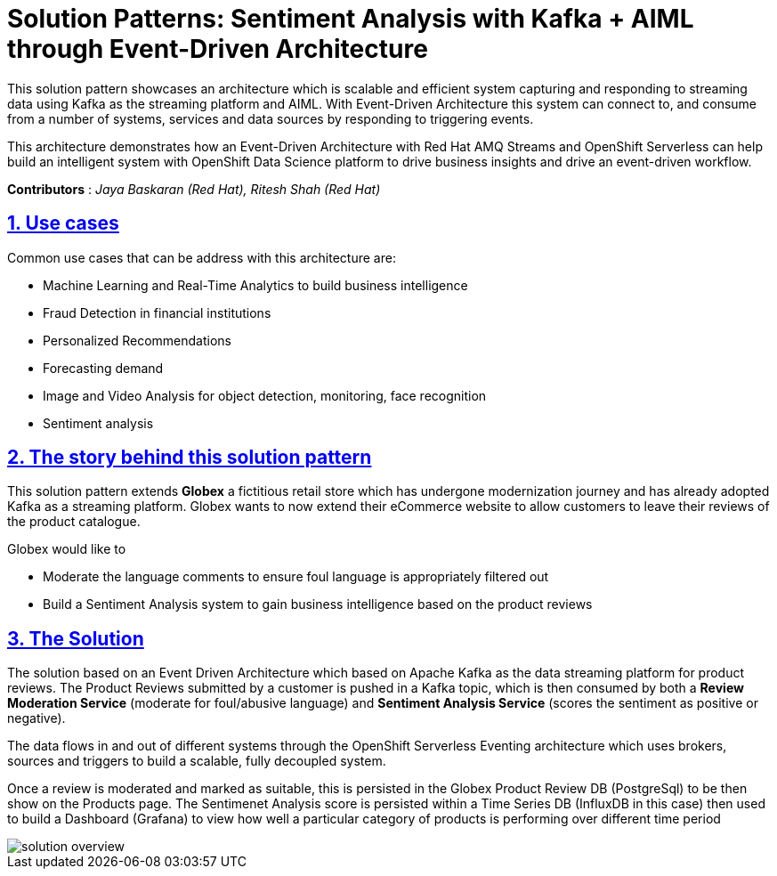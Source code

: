 = Solution Patterns: Sentiment Analysis with Kafka + AIML through Event-Driven Architecture
:page-layout: home
:sectnums:
:sectlinks:
:doctype: book

This solution pattern showcases an architecture which is scalable and efficient system capturing and responding to streaming data using Kafka as the streaming platform and AIML.  With Event-Driven Architecture this system can connect to, and consume from a number of systems, services and data sources by responding to triggering events.


This architecture demonstrates how an Event-Driven Architecture with Red Hat AMQ Streams and OpenShift Serverless can help build an intelligent system with OpenShift Data Science platform to drive business insights and drive an event-driven workflow.

*Contributors* : _Jaya Baskaran (Red Hat), Ritesh Shah (Red Hat)_

[#use-cases]
== Use cases

Common use cases that can be address with this architecture are:

- Machine Learning and Real-Time Analytics to build business intelligence 
- Fraud Detection in financial institutions
- Personalized Recommendations
- Forecasting demand
- Image and Video Analysis for object detection, monitoring, face recognition
- Sentiment analysis

[#story]
== The story behind this solution pattern

This solution pattern extends *Globex* a fictitious retail store which has undergone modernization journey and has already adopted Kafka as a streaming platform. Globex wants to now extend their eCommerce website to allow customers to leave their reviews of the product catalogue.

Globex would like to 

* Moderate the language comments to ensure foul language is appropriately filtered out
* Build a Sentiment Analysis system to gain business intelligence based on the product reviews 

[#pattern]
== The Solution

The solution based on an Event Driven Architecture which based on Apache Kafka as the data streaming platform for product reviews. The Product Reviews submitted by a customer is pushed in a Kafka topic, which is then consumed by both a *Review Moderation Service* (moderate for foul/abusive language) and *Sentiment Analysis Service* (scores the sentiment as positive or negative).

The data flows in and out of different systems through the OpenShift Serverless Eventing architecture which uses brokers, sources and triggers to build a scalable, fully decoupled system.

Once a review is moderated and marked as suitable, this is persisted in the Globex Product Review DB (PostgreSql) to be then show on the Products page. The Sentimenet Analysis score is persisted within a Time Series DB (InfluxDB in this case) then used to build a Dashboard (Grafana) to view how well a particular category of products is performing over different time period

image::solution-overview.png[]

